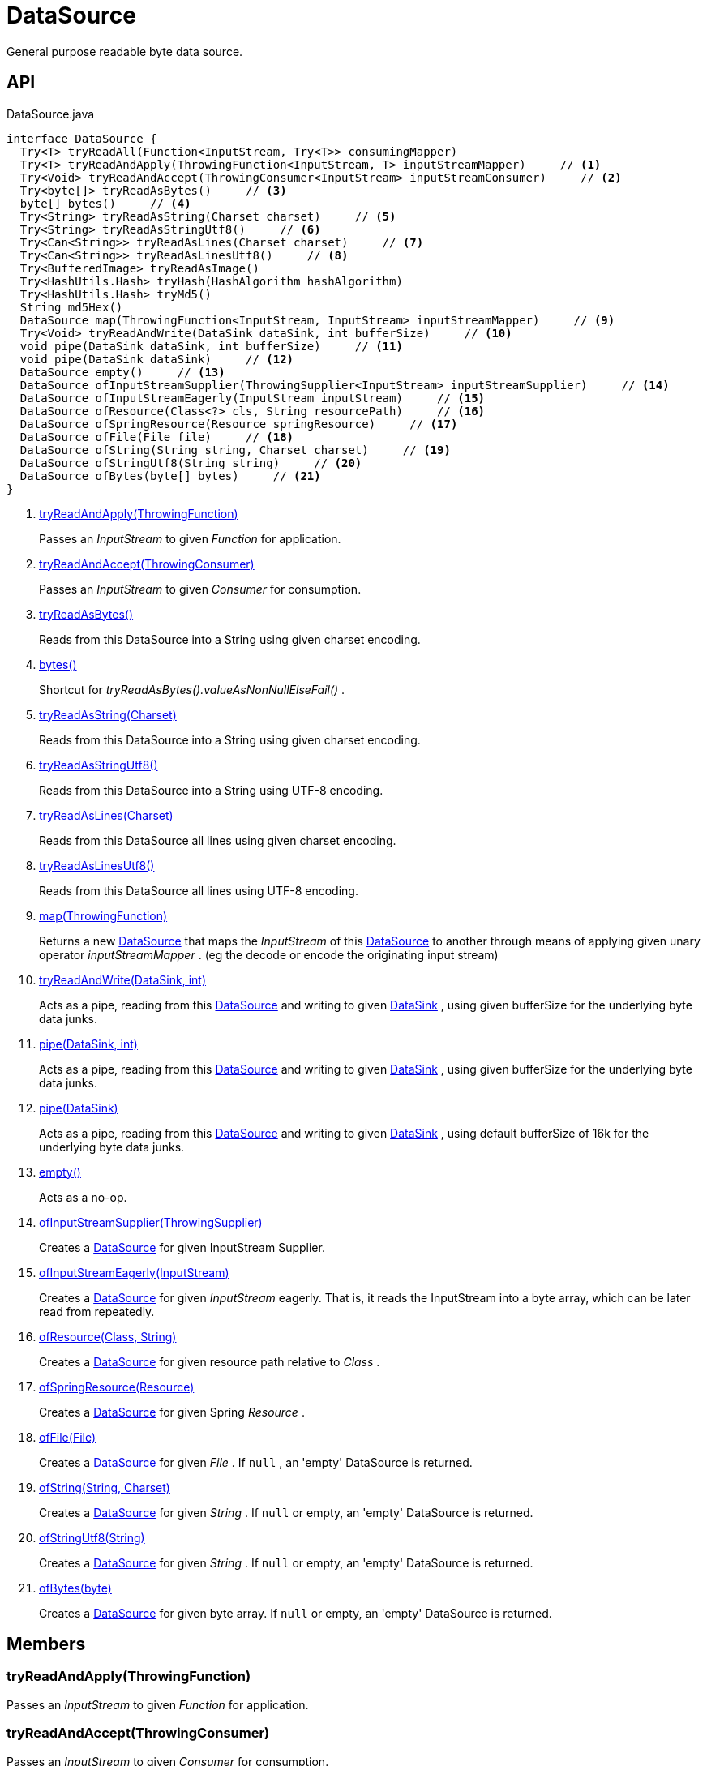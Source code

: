 = DataSource
:Notice: Licensed to the Apache Software Foundation (ASF) under one or more contributor license agreements. See the NOTICE file distributed with this work for additional information regarding copyright ownership. The ASF licenses this file to you under the Apache License, Version 2.0 (the "License"); you may not use this file except in compliance with the License. You may obtain a copy of the License at. http://www.apache.org/licenses/LICENSE-2.0 . Unless required by applicable law or agreed to in writing, software distributed under the License is distributed on an "AS IS" BASIS, WITHOUT WARRANTIES OR  CONDITIONS OF ANY KIND, either express or implied. See the License for the specific language governing permissions and limitations under the License.

General purpose readable byte data source.

== API

[source,java]
.DataSource.java
----
interface DataSource {
  Try<T> tryReadAll(Function<InputStream, Try<T>> consumingMapper)
  Try<T> tryReadAndApply(ThrowingFunction<InputStream, T> inputStreamMapper)     // <.>
  Try<Void> tryReadAndAccept(ThrowingConsumer<InputStream> inputStreamConsumer)     // <.>
  Try<byte[]> tryReadAsBytes()     // <.>
  byte[] bytes()     // <.>
  Try<String> tryReadAsString(Charset charset)     // <.>
  Try<String> tryReadAsStringUtf8()     // <.>
  Try<Can<String>> tryReadAsLines(Charset charset)     // <.>
  Try<Can<String>> tryReadAsLinesUtf8()     // <.>
  Try<BufferedImage> tryReadAsImage()
  Try<HashUtils.Hash> tryHash(HashAlgorithm hashAlgorithm)
  Try<HashUtils.Hash> tryMd5()
  String md5Hex()
  DataSource map(ThrowingFunction<InputStream, InputStream> inputStreamMapper)     // <.>
  Try<Void> tryReadAndWrite(DataSink dataSink, int bufferSize)     // <.>
  void pipe(DataSink dataSink, int bufferSize)     // <.>
  void pipe(DataSink dataSink)     // <.>
  DataSource empty()     // <.>
  DataSource ofInputStreamSupplier(ThrowingSupplier<InputStream> inputStreamSupplier)     // <.>
  DataSource ofInputStreamEagerly(InputStream inputStream)     // <.>
  DataSource ofResource(Class<?> cls, String resourcePath)     // <.>
  DataSource ofSpringResource(Resource springResource)     // <.>
  DataSource ofFile(File file)     // <.>
  DataSource ofString(String string, Charset charset)     // <.>
  DataSource ofStringUtf8(String string)     // <.>
  DataSource ofBytes(byte[] bytes)     // <.>
}
----

<.> xref:#tryReadAndApply_ThrowingFunction[tryReadAndApply(ThrowingFunction)]
+
--
Passes an _InputStream_ to given _Function_ for application.
--
<.> xref:#tryReadAndAccept_ThrowingConsumer[tryReadAndAccept(ThrowingConsumer)]
+
--
Passes an _InputStream_ to given _Consumer_ for consumption.
--
<.> xref:#tryReadAsBytes_[tryReadAsBytes()]
+
--
Reads from this DataSource into a String using given charset encoding.
--
<.> xref:#bytes_[bytes()]
+
--
Shortcut for _tryReadAsBytes().valueAsNonNullElseFail()_ .
--
<.> xref:#tryReadAsString_Charset[tryReadAsString(Charset)]
+
--
Reads from this DataSource into a String using given charset encoding.
--
<.> xref:#tryReadAsStringUtf8_[tryReadAsStringUtf8()]
+
--
Reads from this DataSource into a String using UTF-8 encoding.
--
<.> xref:#tryReadAsLines_Charset[tryReadAsLines(Charset)]
+
--
Reads from this DataSource all lines using given charset encoding.
--
<.> xref:#tryReadAsLinesUtf8_[tryReadAsLinesUtf8()]
+
--
Reads from this DataSource all lines using UTF-8 encoding.
--
<.> xref:#map_ThrowingFunction[map(ThrowingFunction)]
+
--
Returns a new xref:refguide:commons:index/io/DataSource.adoc[DataSource] that maps the _InputStream_ of this xref:refguide:commons:index/io/DataSource.adoc[DataSource] to another through means of applying given unary operator _inputStreamMapper_ . (eg the decode or encode the originating input stream)
--
<.> xref:#tryReadAndWrite_DataSink_int[tryReadAndWrite(DataSink, int)]
+
--
Acts as a pipe, reading from this xref:refguide:commons:index/io/DataSource.adoc[DataSource] and writing to given xref:refguide:commons:index/io/DataSink.adoc[DataSink] , using given bufferSize for the underlying byte data junks.
--
<.> xref:#pipe_DataSink_int[pipe(DataSink, int)]
+
--
Acts as a pipe, reading from this xref:refguide:commons:index/io/DataSource.adoc[DataSource] and writing to given xref:refguide:commons:index/io/DataSink.adoc[DataSink] , using given bufferSize for the underlying byte data junks.
--
<.> xref:#pipe_DataSink[pipe(DataSink)]
+
--
Acts as a pipe, reading from this xref:refguide:commons:index/io/DataSource.adoc[DataSource] and writing to given xref:refguide:commons:index/io/DataSink.adoc[DataSink] , using default bufferSize of 16k for the underlying byte data junks.
--
<.> xref:#empty_[empty()]
+
--
Acts as a no-op.
--
<.> xref:#ofInputStreamSupplier_ThrowingSupplier[ofInputStreamSupplier(ThrowingSupplier)]
+
--
Creates a xref:refguide:commons:index/io/DataSource.adoc[DataSource] for given InputStream Supplier.
--
<.> xref:#ofInputStreamEagerly_InputStream[ofInputStreamEagerly(InputStream)]
+
--
Creates a xref:refguide:commons:index/io/DataSource.adoc[DataSource] for given _InputStream_ eagerly. That is, it reads the InputStream into a byte array, which can be later read from repeatedly.
--
<.> xref:#ofResource_Class_String[ofResource(Class, String)]
+
--
Creates a xref:refguide:commons:index/io/DataSource.adoc[DataSource] for given resource path relative to _Class_ .
--
<.> xref:#ofSpringResource_Resource[ofSpringResource(Resource)]
+
--
Creates a xref:refguide:commons:index/io/DataSource.adoc[DataSource] for given Spring _Resource_ .
--
<.> xref:#ofFile_File[ofFile(File)]
+
--
Creates a xref:refguide:commons:index/io/DataSource.adoc[DataSource] for given _File_ . If `null` , an 'empty' DataSource is returned.
--
<.> xref:#ofString_String_Charset[ofString(String, Charset)]
+
--
Creates a xref:refguide:commons:index/io/DataSource.adoc[DataSource] for given _String_ . If `null` or empty, an 'empty' DataSource is returned.
--
<.> xref:#ofStringUtf8_String[ofStringUtf8(String)]
+
--
Creates a xref:refguide:commons:index/io/DataSource.adoc[DataSource] for given _String_ . If `null` or empty, an 'empty' DataSource is returned.
--
<.> xref:#ofBytes_byte[ofBytes(byte)]
+
--
Creates a xref:refguide:commons:index/io/DataSource.adoc[DataSource] for given byte array. If `null` or empty, an 'empty' DataSource is returned.
--

== Members

[#tryReadAndApply_ThrowingFunction]
=== tryReadAndApply(ThrowingFunction)

Passes an _InputStream_ to given _Function_ for application.

[#tryReadAndAccept_ThrowingConsumer]
=== tryReadAndAccept(ThrowingConsumer)

Passes an _InputStream_ to given _Consumer_ for consumption.

[#tryReadAsBytes_]
=== tryReadAsBytes()

Reads from this DataSource into a String using given charset encoding.

If the underlying _InputStream_ is null a success xref:refguide:commons:index/functional/Try.adoc[Try] is returned, containing a null value.

[#bytes_]
=== bytes()

Shortcut for _tryReadAsBytes().valueAsNonNullElseFail()_ .

[#tryReadAsString_Charset]
=== tryReadAsString(Charset)

Reads from this DataSource into a String using given charset encoding.

If the underlying _InputStream_ is null a success xref:refguide:commons:index/functional/Try.adoc[Try] is returned, containing a null value.

[#tryReadAsStringUtf8_]
=== tryReadAsStringUtf8()

Reads from this DataSource into a String using UTF-8 encoding.

If the underlying _InputStream_ is null a success xref:refguide:commons:index/functional/Try.adoc[Try] is returned, containing a null value.

[#tryReadAsLines_Charset]
=== tryReadAsLines(Charset)

Reads from this DataSource all lines using given charset encoding.

If the underlying _InputStream_ is null a success xref:refguide:commons:index/functional/Try.adoc[Try] is returned, containing a null value.

[#tryReadAsLinesUtf8_]
=== tryReadAsLinesUtf8()

Reads from this DataSource all lines using UTF-8 encoding.

If the underlying _InputStream_ is null a success xref:refguide:commons:index/functional/Try.adoc[Try] is returned, containing a null value.

[#map_ThrowingFunction]
=== map(ThrowingFunction)

Returns a new xref:refguide:commons:index/io/DataSource.adoc[DataSource] that maps the _InputStream_ of this xref:refguide:commons:index/io/DataSource.adoc[DataSource] to another through means of applying given unary operator _inputStreamMapper_ . (eg the decode or encode the originating input stream)

[#tryReadAndWrite_DataSink_int]
=== tryReadAndWrite(DataSink, int)

Acts as a pipe, reading from this xref:refguide:commons:index/io/DataSource.adoc[DataSource] and writing to given xref:refguide:commons:index/io/DataSink.adoc[DataSink] , using given bufferSize for the underlying byte data junks.

[#pipe_DataSink_int]
=== pipe(DataSink, int)

Acts as a pipe, reading from this xref:refguide:commons:index/io/DataSource.adoc[DataSource] and writing to given xref:refguide:commons:index/io/DataSink.adoc[DataSink] , using given bufferSize for the underlying byte data junks.

Throws if the write failed.

[#pipe_DataSink]
=== pipe(DataSink)

Acts as a pipe, reading from this xref:refguide:commons:index/io/DataSource.adoc[DataSource] and writing to given xref:refguide:commons:index/io/DataSink.adoc[DataSink] , using default bufferSize of 16k for the underlying byte data junks.

Throws if the write failed.

[#empty_]
=== empty()

Acts as a no-op.

[#ofInputStreamSupplier_ThrowingSupplier]
=== ofInputStreamSupplier(ThrowingSupplier)

Creates a xref:refguide:commons:index/io/DataSource.adoc[DataSource] for given InputStream Supplier.

[#ofInputStreamEagerly_InputStream]
=== ofInputStreamEagerly(InputStream)

Creates a xref:refguide:commons:index/io/DataSource.adoc[DataSource] for given _InputStream_ eagerly. That is, it reads the InputStream into a byte array, which can be later read from repeatedly.

If reading from given _InputStream_ throws any exception, it is propagated without catching.

[#ofResource_Class_String]
=== ofResource(Class, String)

Creates a xref:refguide:commons:index/io/DataSource.adoc[DataSource] for given resource path relative to _Class_ .

If any of the args is null (or empty), returns an 'empty' xref:refguide:commons:index/io/DataSource.adoc[DataSource] .

[#ofSpringResource_Resource]
=== ofSpringResource(Resource)

Creates a xref:refguide:commons:index/io/DataSource.adoc[DataSource] for given Spring _Resource_ .

If the single argument is null, returns an 'empty' xref:refguide:commons:index/io/DataSource.adoc[DataSource] .

[#ofFile_File]
=== ofFile(File)

Creates a xref:refguide:commons:index/io/DataSource.adoc[DataSource] for given _File_ . If `null` , an 'empty' DataSource is returned.

[#ofString_String_Charset]
=== ofString(String, Charset)

Creates a xref:refguide:commons:index/io/DataSource.adoc[DataSource] for given _String_ . If `null` or empty, an 'empty' DataSource is returned.

[#ofStringUtf8_String]
=== ofStringUtf8(String)

Creates a xref:refguide:commons:index/io/DataSource.adoc[DataSource] for given _String_ . If `null` or empty, an 'empty' DataSource is returned.

[#ofBytes_byte]
=== ofBytes(byte)

Creates a xref:refguide:commons:index/io/DataSource.adoc[DataSource] for given byte array. If `null` or empty, an 'empty' DataSource is returned.
